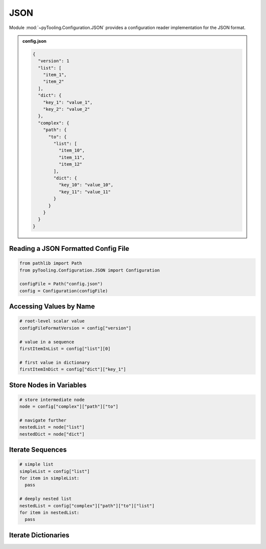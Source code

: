 .. _CONFIG/FileFormat/JSON:

JSON
****

Module :mod:`~pyTooling.Configuration.JSON` provides a configuration reader implementation for the JSON format.

.. #contents:: Table of Contents
   :local:
   :depth: 1

.. admonition:: config.json

   .. code-block:: json

      {
        "version": 1
        "list": [
          "item_1",
          "item_2"
        ],
        "dict": {
          "key_1": "value_1",
          "key_2": "value_2"
        },
        "complex": {
          "path": {
            "to": {
              "list": [
                "item_10",
                "item_11",
                "item_12"
              ],
              "dict": {
                "key_10": "value_10",
                "key_11": "value_11"
              }
            }
          }
        }
      }

.. seealso::

   ECMA Standard 404
     https://www.ecma-international.org/publications-and-standards/standards/ecma-404/
   Official JSON Website
     https://www.json.org/json-en.html
   Wikipedia
     https://en.wikipedia.org/wiki/JSON


Reading a JSON Formatted Config File
====================================

.. code-block:: python

   from pathlib import Path
   from pyTooling.Configuration.JSON import Configuration

   configFile = Path("config.json")
   config = Configuration(configFile)


Accessing Values by Name
========================

.. code-block:: python

   # root-level scalar value
   configFileFormatVersion = config["version"]

   # value in a sequence
   firstItemInList = config["list"][0]

   # first value in dictionary
   firstItemInDict = config["dict"]["key_1"]


Store Nodes in Variables
========================

.. code-block:: python

   # store intermediate node
   node = config["complex"]["path"]["to"]

   # navigate further
   nestedList = node["list"]
   nestedDict = node["dict"]


Iterate Sequences
=================

.. code-block:: python

   # simple list
   simpleList = config["list"]
   for item in simpleList:
     pass

   # deeply nested list
   nestedList = config["complex"]["path"]["to"]["list"]
   for item in nestedList:
     pass

Iterate Dictionaries
====================

.. todo:: JSON:: Needs documentation
